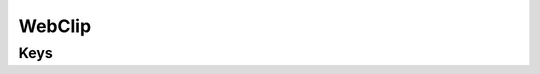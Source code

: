 WebClip
=======

.. pfm:: com.apple.webClip.managed manifest.plist

Keys
----

.. pfmkey:: URL com.apple.webClip.managed manifest.plist
.. pfmkey:: Label com.apple.webClip.managed manifest.plist
.. pfmkey:: Icon com.apple.webClip.managed manifest.plist
.. pfmkey:: IsRemovable com.apple.webClip.managed manifest.plist
.. pfmkey:: FullScreen com.apple.webClip.managed manifest.plist
.. pfmkey:: Precomposed com.apple.webClip.managed manifest.plist